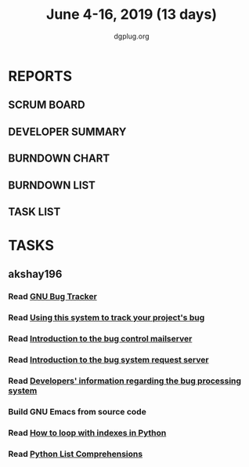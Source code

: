 #+TITLE: June 4-16, 2019 (13 days)
#+AUTHOR: dgplug.org
#+EMAIL: users@lists.dgplug.org
#+PROPERTY: Effort_ALL 0 0:05 0:10 0:30 1:00 2:00 3:00 4:00
#+COLUMNS: %35ITEM %TASKID %OWNER %3PRIORITY %TODO %5ESTIMATED{+} %3ACTUAL{+}
* REPORTS
** SCRUM BOARD
#+BEGIN: block-update-board
#+END:
** DEVELOPER SUMMARY
#+BEGIN: block-update-summary
#+END:
** BURNDOWN CHART
#+BEGIN: block-update-graph
#+END:
** BURNDOWN LIST
#+PLOT: title:"Burndown" ind:1 deps:(3 4) set:"term dumb" set:"xtics scale 0.5" set:"ytics scale 0.5" file:"burndown.plt" set:"xrange [0:17]"
#+BEGIN: block-update-burndown
#+END:
** TASK LIST
#+BEGIN: columnview :hlines 2 :maxlevel 5 :id "TASKS"
#+END:
* TASKS
  :PROPERTIES:
  :ID:       TASKS
  :SPRINTLENGTH: 13
  :SPRINTSTART: <2019-06-04 Tue>
  :wpd-akshay196: 1
  :END:
** akshay196
*** Read [[https://debbugs.gnu.org/][GNU Bug Tracker]]
    :PROPERTIES:
    :ESTIMATED: 1
    :ACTUAL:
    :OWNER: akshay196
    :ID: READ.1559574004
    :TASKID: READ.1559574004
    :END:
*** Read [[https://debbugs.gnu.org/Using.html][Using this system to track your project's bug]]
    :PROPERTIES:
    :ESTIMATED: 2
    :ACTUAL:
    :OWNER: akshay196
    :ID: READ.1559574102
    :TASKID: READ.1559574102
    :END:
*** Read [[https://debbugs.gnu.org/server-control.html][Introduction to the bug control mailserver]]
    :PROPERTIES:
    :ESTIMATED: 2
    :ACTUAL:
    :OWNER: akshay196
    :ID: READ.1559574200
    :TASKID: READ.1559574200
    :END:
*** Read [[https://debbugs.gnu.org/server-request.html][Introduction to the bug system request server]]
    :PROPERTIES:
    :ESTIMATED: 2
    :ACTUAL:
    :OWNER: akshay196
    :ID: READ.1559574236
    :TASKID: READ.1559574236
    :END:
*** Read [[https://debbugs.gnu.org/Developer.html][Developers' information regarding the bug processing system]]
    :PROPERTIES:
    :ESTIMATED: 2
    :ACTUAL:
    :OWNER: akshay196
    :ID: READ.1559574679
    :TASKID: READ.1559574679
    :END:
*** Build GNU Emacs from source code
    :PROPERTIES:
    :ESTIMATED: 2
    :ACTUAL:
    :OWNER: akshay196
    :ID: OPS.1559574312
    :TASKID: OPS.1559574312
    :END:
*** Read [[https://treyhunner.com/2016/04/how-to-loop-with-indexes-in-python/][How to loop with indexes in Python]]
    :PROPERTIES:
    :ESTIMATED: 1
    :ACTUAL:
    :OWNER: akshay196
    :ID: READ.1559574998
    :TASKID: READ.1559574998
    :END:
*** Read [[https://treyhunner.com/2015/12/python-list-comprehensions-now-in-color/][Python List Comprehensions]]
    :PROPERTIES:
    :ESTIMATED: 1
    :ACTUAL:
    :OWNER: akshay196
    :ID: READ.1559575032
    :TASKID: READ.1559575032
    :END:
